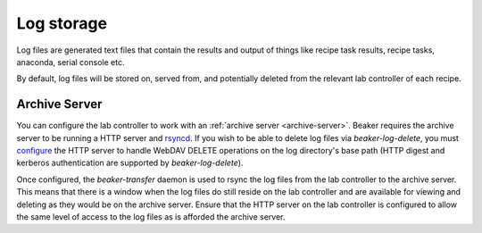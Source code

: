 Log storage
===========

Log files are generated text files that contain the results and output
of things like recipe task results, recipe tasks, anaconda, serial console etc.

By default, log files will be stored on, served from, and potentially deleted from
the relevant lab controller of each recipe.

.. _architecture-archive-server:

Archive Server
--------------

You can configure the lab controller to work with an
:ref:`archive server <archive-server>`.
Beaker requires the archive server to be running a HTTP server and
`rsyncd <http://linux.die.net/man/5/rsyncd.conf>`_.
If you wish to be able to delete log files via `beaker-log-delete`,
you must `configure <http://httpd.apache.org/docs/2.2/mod/mod_dav.html>`_
the HTTP server to handle WebDAV DELETE operations on the log directory's
base path (HTTP digest and kerberos authentication are supported by
`beaker-log-delete`).

Once configured, the `beaker-transfer` daemon is used to rsync the log files
from the lab controller to the archive server. This means that there is
a window when the log files do still reside on the lab controller and are
available for viewing and deleting as they would be on the archive server.
Ensure that the HTTP server on the lab controller is configured to allow the
same level of access to the log files as is afforded the archive server.

